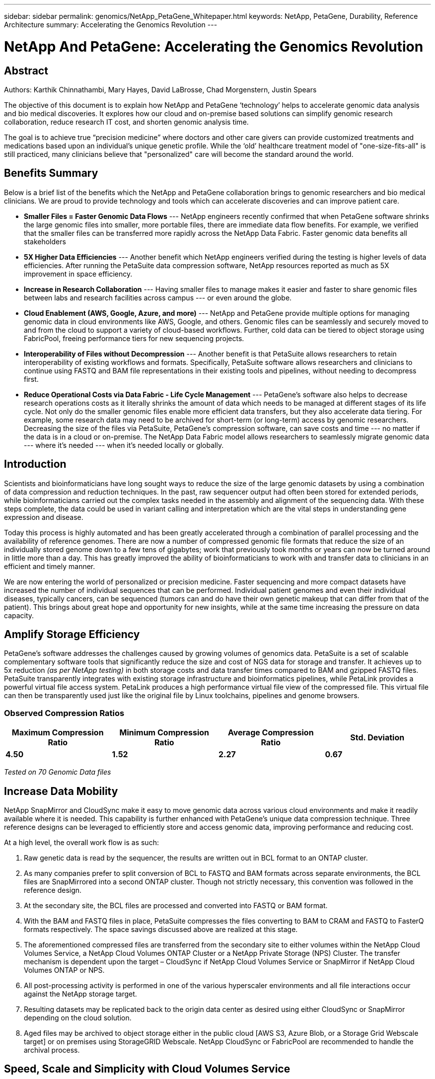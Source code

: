 ---
sidebar: sidebar
permalink: genomics/NetApp_PetaGene_Whitepaper.html
keywords: NetApp, PetaGene, Durability, Reference Architecture
summary: Accelerating the Genomics Revolution
---

= NetApp And PetaGene: Accelerating the Genomics Revolution
:hardbreaks:
:nofooter:
:linkattrs:
:imagesdir: ./media/

.Authors: Karthik Chinnathambi, Mary Hayes, David LaBrosse, Chad Morgenstern, Justin Spears

== Abstract

The objective of this document is to explain how NetApp and PetaGene ‘technology’ helps to accelerate genomic data analysis and bio medical discoveries. It explores how our cloud and on-premise based solutions can simplify genomic research collaboration, reduce research IT cost, and shorten genomic analysis time.

The goal is to achieve true “precision medicine” where doctors and other care givers can provide customized treatments and medications based upon an individual’s unique genetic profile. While the ‘old’ healthcare treatment model of "one-size-fits-all" is still practiced, many clinicians believe that "personalized" care will become the standard around the world.

== Benefits Summary

Below is a brief list of the benefits which the NetApp and PetaGene collaboration brings to genomic researchers and bio medical clinicians. We are proud to provide technology and tools which can accelerate discoveries and can improve patient care.

* *[underline]#Smaller Files = Faster Genomic Data Flows#* --- NetApp engineers recently confirmed that when PetaGene software shrinks the large genomic files into smaller, more portable files, there are immediate data flow benefits. For example, we verified that the smaller files can be transferred more rapidly across the NetApp Data Fabric. Faster genomic data benefits all stakeholders
* *[underline]#5X Higher Data Efficiencies#* --- Another benefit which NetApp engineers verified during the testing is higher levels of data efficiencies. After running the PetaSuite data compression software, NetApp resources reported as much as 5X improvement in space efficiency.
* *[underline]#Increase in Research Collaboration#* --- Having smaller files to manage makes it easier and faster to share genomic files between labs and research facilities across campus --- or even around the globe.
* *[underline]#Cloud Enablement (AWS, Google, Azure, and more)#* --- NetApp and PetaGene provide multiple options for managing genomic data in cloud environments like AWS, Google, and others. Genomic files can be seamlessly and securely moved to and from the cloud to support a variety of cloud-based workflows. Further, cold data can be tiered to object storage using FabricPool, freeing performance tiers for new sequencing projects.
* *[underline]#Interoperability of Files without Decompression#* --- Another benefit is that PetaSuite allows researchers to retain interoperability of existing workflows and formats. Specifically, PetaSuite software allows researchers and clinicians to continue using FASTQ and BAM file representations in their existing tools and pipelines, without needing to decompress first.
* *[underline]#Reduce Operational Costs via Data Fabric - Life Cycle Management#* --- PetaGene’s software also helps to decrease research operations costs as it literally shrinks the amount of data which needs to be managed at different stages of its life cycle. Not only do the smaller genomic files enable more efficient data transfers, but they also accelerate data tiering. For example, some research data may need to be archived for short-term (or long-term) access by genomic researchers. Decreasing the size of the files via PetaSuite, PetaGene’s compression software, can save costs and time --- no matter if the data is in a cloud or on-premise. The NetApp Data Fabric model allows researchers to seamlessly migrate genomic data --- where it’s needed --- when it’s needed locally or globally.

== Introduction

Scientists and bioinformaticians have long sought ways to reduce the size of the large genomic datasets by using a combination of data compression and reduction techniques. In the past, raw sequencer output had often been stored for extended periods, while bioinformaticians carried out the complex tasks needed in the assembly and alignment of the sequencing data. With these steps complete, the data could be used in variant calling and interpretation which are the vital steps in understanding gene expression and disease.

Today this process is highly automated and has been greatly accelerated through a combination of parallel processing and the availability of reference genomes. There are now a number of compressed genomic file formats that reduce the size of an individually stored genome down to a few tens of gigabytes; work that previously took months or years can now be turned around in little more than a day. This has greatly improved the ability of bioinformaticians to work with and transfer data to clinicians in an efficient and timely manner.

We are now entering the world of personalized or precision medicine. Faster sequencing and more compact datasets have increased the number of individual sequences that can be performed. Individual patient genomes and even their individual diseases, typically cancers, can be sequenced (tumors can and do have their own genetic makeup that can differ from that of the patient). This brings about great hope and opportunity for new insights, while at the same time increasing the pressure on data capacity.

== Amplify Storage Efficiency

PetaGene’s software addresses the challenges caused by growing volumes of genomics data. PetaSuite is a set of scalable complementary software tools that significantly reduce the size and cost of NGS data for storage and transfer. It achieves up to 5x reduction _(as per NetApp testing)_ in both storage costs and data transfer times compared to BAM and gzipped FASTQ files. PetaSuite transparently integrates with existing storage infrastructure and bioinformatics pipelines, while PetaLink provides a powerful virtual file access system. PetaLink produces a high performance virtual file view of the compressed file. This virtual file can then be transparently used just like the original file by Linux toolchains, pipelines and genome browsers.

=== Observed Compression Ratios

[cols="^,^,^,^",options="header", .center]
|=======================================================================================================
|*Maximum Compression Ratio* |*Minimum Compression Ratio* |*Average Compression Ratio* |*Std. Deviation*
|*4.50* |*1.52* |*2.27* |*0.67*
|=======================================================================================================

[.text-center]
_Tested on 70 Genomic Data files_

== Increase Data Mobility

NetApp SnapMirror and CloudSync make it easy to move genomic data across various cloud environments and make it readily available where it is needed. This capability is further enhanced with PetaGene's unique data compression technique. Three reference designs can be leveraged to efficiently store and access genomic data, improving performance and reducing cost.

At a high level, the overall work flow is as such:

1.  Raw genetic data is read by the sequencer, the results are written out in BCL format to an ONTAP cluster.
2.  As many companies prefer to split conversion of BCL to FASTQ and BAM formats across separate environments, the BCL files are SnapMirrored into a second ONTAP cluster. Though not strictly necessary, this convention was followed in the reference design.
3.  At the secondary site, the BCL files are processed and converted into FASTQ or BAM format.
4.  With the BAM and FASTQ files in place, PetaSuite compresses the files converting to BAM to CRAM and FASTQ to FasterQ formats respectively. The space savings discussed above are realized at this stage.
5.  The aforementioned compressed files are transferred from the secondary site to either volumes within the NetApp Cloud Volumes Service, a NetApp Cloud Volumes ONTAP Cluster or a NetApp Private Storage (NPS) Cluster. The transfer mechanism is dependent upon the target – CloudSync if NetApp Cloud Volumes Service or SnapMirror if NetApp Cloud Volumes ONTAP or NPS.
6.  All post-processing activity is performed in one of the various hyperscaler environments and all file interactions occur against the NetApp storage target.
7.  Resulting datasets may be replicated back to the origin data center as desired using either CloudSync or SnapMirror depending on the cloud solution.
8.  Aged files may be archived to object storage either in the public cloud [AWS S3, Azure Blob, or a Storage Grid Webscale target] or on premises using StorageGRID Webscale. NetApp CloudSync or FabricPool are recommended to handle the archival process.



== Speed, Scale and Simplicity with Cloud Volumes Service

NetApp Cloud Volumes Service is a cloud-native file storage service based on proven NetApp technology. This offering combines enterprise class storage with the simplicity and flexibility of the cloud, resulting in the ability to take your operation from 0TB to 100TB in less than 10 seconds. NetApp Cloud Volumes Service supports the NFS v3 and NFS v4 protocols along with SMB.

For simplified replication into and out of NetApp Cloud Volumes, CloudSync is an intuitive replication and synchronization service. This software-as-a-service (SaaS) offering enables customers to transfer and synchronize data between source and destination of any type or formats, in the cloud or on premises. CloudSync supports NAS data (NFS and SMB), EFS, Amazon S3 and NetApp StorageGRID Webscale Appliance.

.Figure 1: Cloud Volumes Service reference design

image:Cloud_Volumes_Service.png[align="center"]

:bl: pass:[ +]

== Control, Protection and Efficiency with Cloud Volumes ONTAP

NetApp Cloud Volumes ONTAP delivers enterprise control, protection, and efficiency to your data with the flexibility of the cloud. Cloud Volumes ONTAP, a software-defined data management service built on the NetApp ONTAP 9 storage operating system, provides a superior universal storage platform that addresses most cloud data needs. Having the same storage operating system in the cloud and on premises delivers the value of a Data Fabric without having to train IT staff in all-new methods to manage data. The SnapMirror features of ONTAP offer a bandwidth efficient data replication and transfer mechanism between clouds and to or from a datacenter.

Cloud Volumes ONTAP provides a data storage solution that fits many different customer requirements –from disaster recovery, development, and test environments to critical applications that require highly available non-disruptive operation, such as production business applications and file services using NFS, SMB, and iSCSI. Setup and management of the Cloud Volumes ONTAP environment is simple and intuitive with NetApp OnCommand Cloud Manager web interface.

.Figure 2: Cloud Volumes ONTAP reference design

image:Cloud_Volumes_ONTAP.png[align="center"]

:bl: pass:[ +]

== Freedom and Flexibility with NetApp Private Storage

NetApp Private Storage (NPS) is a cloud-connected storage solution that puts data near the cloud, providing the freedom and flexibility to run your application or workload on cloud compute while maintaining complete control of your data. NPS connectivity options allow you to choose from an expanding global network of cloud service providers, including Amazon Web Services, Google Cloud Platform, IBM Cloud and Microsoft Azure. Using NPS you can easily ensure compliance with HIPAA, GDPR or any other regulatory requirement.

With NPS, your NetApp storage is housed in co-located cloud-connected data centers, next to major networks and in close proximity to all major clouds. Establishing secure, dedicated, high-speed connections to all those clouds is quick and easy, with the added advantage of enhanced performance and reduced cost by bypassing the internet. NetApp makes it easy to move data between clouds and any NetApp data management infrastructure, including public, private, and hybrid clouds. SnapMirror technology provides support for applications to fail over to a secondary system and continue operating, as well as the capability to fail back to the primary location later.

.Figure 3: NetApp Private Storage (NPS) design

image:NPS.png[align="center"]

:bl: pass:[ +]

== Technology Comparison

[cols="^,^,^,^",options="header", align = "center"]
|===========================================================================
| |*NetApp Private Storage* |*Cloud Volumes ONTAP* |*Cloud Volumes Service*
|*Legal restrictions* |X |  | 
|*Data mobility* |X |X |X
|*Multi cloud* |X |  | 
|*Cloudy deployment* |  |X |X
|*Cost model* |Opex & CapEx models available |OpEx |OpEx
|*Simplicity* |  |  |X
|*Feature currency* |X |  | 
|*Storage Tiering* |X |X |X
|===========================================================================

== About PetaGene
PetaGene started from a team of Cambridge University PhDs who were working to devise a novel approach to the problem of storing the rapidly growing data associated Genomics. Through Project PetaGene, they created the means to compress huge amounts of genomic data without compromising data quality. PetaGene's technology goes beyond normal storage data reduction techniques, using insight into the structure of Genomic Data to achieve its industry leading data reduction. For more information visit www.petagene.com or email sales@petagene.com

== About NetApp
NetApp is the data authority for hybrid cloud. We provide a full range of hybrid cloud data services that simplify management of data across cloud and on-premises environments to accelerate digital transformation. We empower global organizations to unleash the full potential of their data to expand customer touchpoints, foster greater innovation and optimize operations. For more information, visit: www.netapp.com #DataDriven
